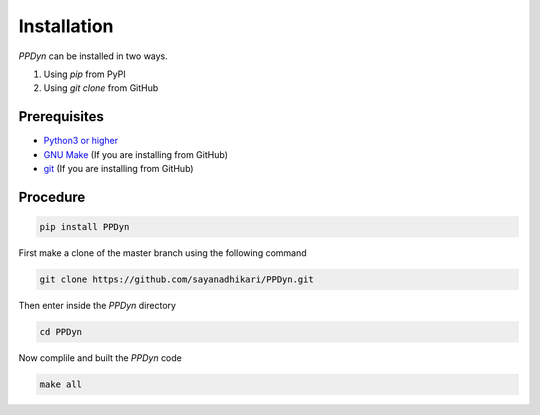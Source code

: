 Installation
============

*PPDyn* can be installed in two ways.

#. Using *pip* from PyPI
#. Using *git clone* from GitHub

Prerequisites
-------------
- `Python3 or higher <https://www.python.org/download/releases/3.0/>`_
- `GNU Make <https://www.gnu.org/software/make/>`_ (If you are installing from GitHub)
- `git <https://git-scm.com/>`_ (If you are installing from GitHub)

Procedure
---------

.. Using *pip* from PyPI::

.. code-block:: shell

  pip install PPDyn

.. Using *git clone* from GitHub::

First make a clone of the master branch using the following command

.. code-block:: shell

  git clone https://github.com/sayanadhikari/PPDyn.git

Then enter inside the *PPDyn* directory

.. code-block:: shell

  cd PPDyn

Now complile and built the *PPDyn* code

.. code-block:: shell

  make all
